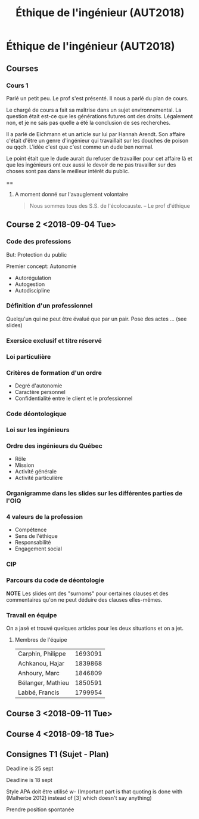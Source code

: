 #+TITLE: Éthique de l'ingénieur (AUT2018)

* Éthique de l'ingénieur (AUT2018)


** Courses

*** Cours 1

Parlé un petit peu.  Le prof s'est présenté.  Il nous a parlé du plan de cours.

Le chargé de cours a fait sa maîtrise dans un sujet environnemental.  La
question était est-ce que les générations futures ont des droits.  Légalement
non, et je ne sais pas quelle a été la conclusion de ses recherches.

Il a parlé de Eichmann et un article sur lui par Hannah Arendt.  Son affaire
c'était d'être un genre d'ingénieur qui travaillait sur les douches de poison ou
qqch.  L'idée c'est que c'est comme un dude ben normal.

Le point était que le dude aurait du refuser de travailler pour cet affaire là
et que les ingénieurs ont eux aussi le devoir de ne pas travailler sur des
choses sont pas dans le meilleur intérêt du public.

==

**** A moment donné sur l'avauglement volontaire 
#+BEGIN_QUOTE
Nous sommes tous des S.S. de l'écolocauste.
-- Le prof d'éthique
#+END_QUOTE

** Course 2 <2018-09-04 Tue>
*** Code des professions
But: Protection du public

Premier concept: Autonomie
- Autorégulation
- Autogestion
- Autodiscipline
*** Définition d'un professionnel
Quelqu'un qui ne peut être évalué que par un pair.
Pose des actes ... (see slides)
*** Exersice exclusif et titre réservé
*** Loi particulière
*** Critères de formation d'un ordre
- Degré d'autonomie
- Caractère personnel
- Confidentialité entre le client et le professionnel
*** Code déontologique
*** Loi sur les ingénieurs
*** Ordre des ingénieurs du Québec
- Rôle
- Mission
- Activité générale
- Activité particulière
*** Organigramme dans les slides sur les différentes parties de l'OIQ
*** 4 valeurs de la profession
- Compétence
- Sens de l'éthique
- Responsabilité
- Engagement social
*** CIP
*** Parcours du code de déontologie
*NOTE* Les slides ont des "surnoms" pour certaines clauses et des commentaires
 qu'on ne peut déduire des clauses elles-mêmes.
*** Travail en équipe
On a jasé et trouvé quelques articles pour les deux situations et on a jet.
**** Membres de l'équipe

| Carphin, Philippe | 1693091 |
| Achkanou, Hajar   | 1839868 |
| Anhoury, Marc     | 1846809 |
| Bélanger, Mathieu | 1850591 |
| Labbé, Francis    | 1799954 |

** Course 3 <2018-09-11 Tue>
** Course 4 <2018-09-18 Tue>

** Consignes T1 (Sujet - Plan)

Deadline is 25 sept

Deadline is 18 sept

Style APA doit être utilisé w- (Important part is that quoting is done with
(Malherbe 2012) instead of [3] which doesn't say anything)

Prendre position spontanée
